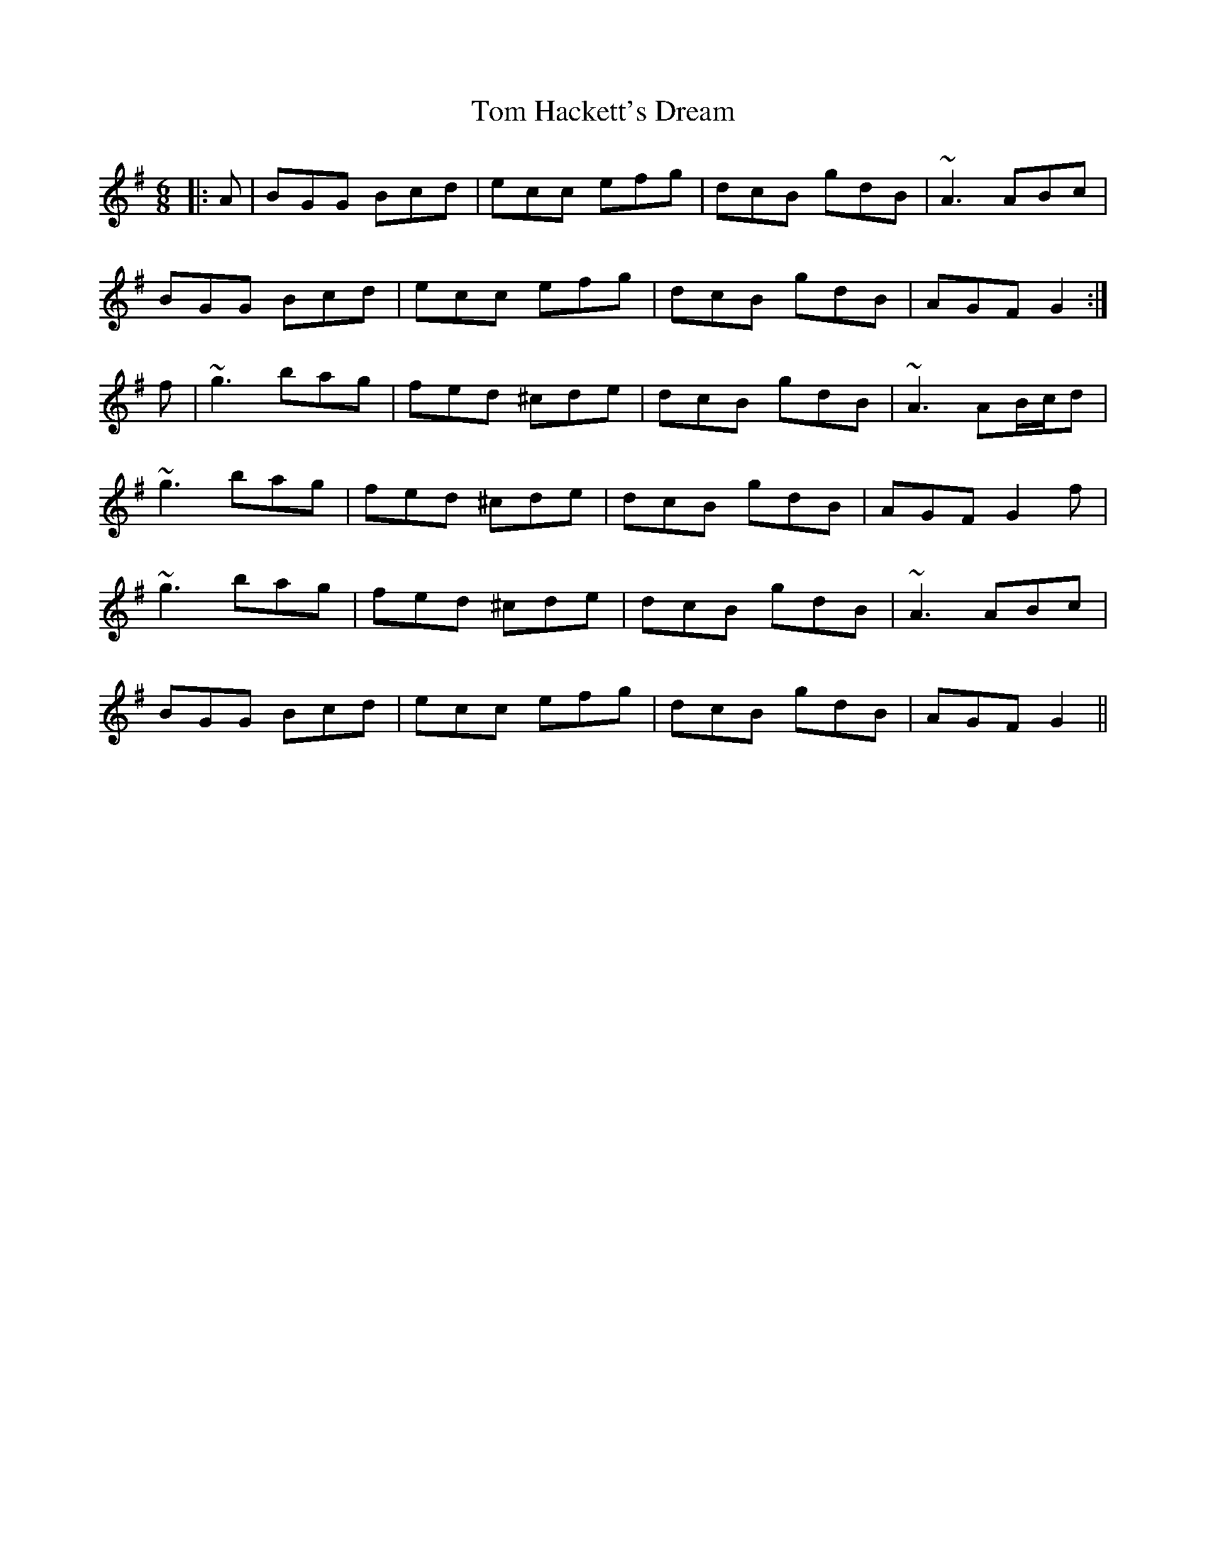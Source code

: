 X: 40383
T: Tom Hackett's Dream
R: jig
M: 6/8
K: Gmajor
|:A|BGG Bcd|ecc efg|dcB gdB|~A3 ABc|
BGG Bcd|ecc efg|dcB gdB|AGF G2:|
f|~g3 bag|fed ^cde|dcB gdB|~A3 AB/c/d|
~g3 bag|fed ^cde|dcB gdB|AGF G2 f|
~g3 bag|fed ^cde|dcB gdB|~A3 ABc|
BGG Bcd|ecc efg|dcB gdB|AGF G2||


